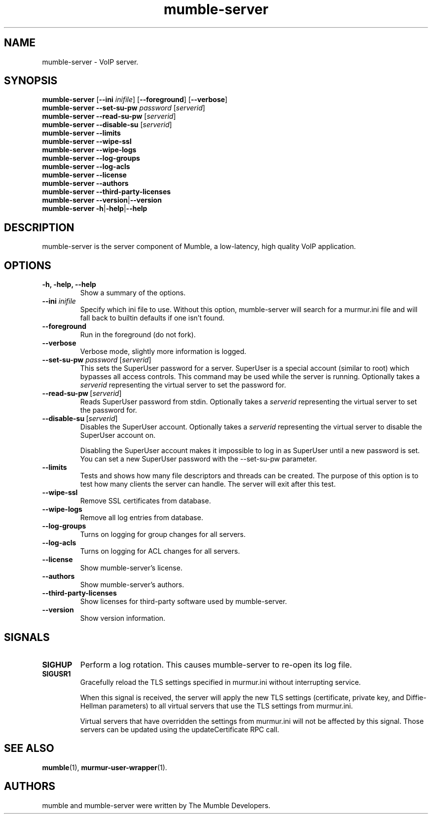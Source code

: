 .TH mumble\-server 1 "2016 May 9"
.SH NAME
mumble\-server - VoIP server.
.SH SYNOPSIS
.B mumble\-server
[\fB\-\-ini \fIinifile\fR] [\fB\-\-foreground\fR] [\fB\-\-verbose\fR]
.br
.B mumble\-server \-\-set-su-pw\fR \fIpassword\fR [\fIserverid\fR]
.br
.B mumble\-server \-\-read-su-pw\fR [\fIserverid\fR]
.br
.B mumble\-server \-\-disable-su\fR [\fIserverid\fR]
.br
.B mumble\-server \-\-limits
.br
.B mumble\-server \-\-wipe-ssl
.br
.B mumble\-server \-\-wipe-logs
.br
.B mumble\-server \-\-log-groups
.br
.B mumble\-server \-\-log-acls
.br
.B mumble\-server \-\-license
.br
.B mumble\-server \-\-authors
.br
.B mumble\-server \-\-third\-party\-licenses
.br
.B mumble\-server \-\-version\fR|\fB\-\-version
.br
.B mumble\-server \-h\fR|\fB\-help\fR|\fB\-\-help
.SH DESCRIPTION
mumble\-server is the server component of Mumble, a low-latency, high quality VoIP
application.
.SH OPTIONS
.TP
.B \-h, \-help, \-\-help
Show a summary of the options.
.TP
.B \-\-ini \fIinifile
Specify which ini file to use. Without this option, mumble\-server will search for
a murmur.ini file and will fall back to builtin defaults if one isn't found.
.TP
.B \-\-foreground
Run in the foreground (do not fork).
.TP
.B \-\-verbose
Verbose mode, slightly more information is logged.
.TP
.B \-\-set\-su\-pw \fIpassword\fR [\fIserverid\fR]
This sets the SuperUser password for a server. SuperUser is a special account
(similar to root) which bypasses all access controls. This command may be used
while the server is running. Optionally takes a \fIserverid\fR representing the
virtual server to set the password for.
.TP
.B \-\-read-su-pw\fR\ [\fIserverid\fR]
Reads SuperUser password from stdin. Optionally takes a \fIserverid\fR
representing the virtual server to set the password for.
.TP
.B \-\-disable-su\fR\ [\fIserverid\fR]
Disables the SuperUser account. Optionally takes a \fIserverid\fR representing
the virtual server to disable the SuperUser account on.

Disabling the SuperUser account makes it impossible to log in as SuperUser
until a new password is set. You can set a new SuperUser password with the
\-\-set\-su\-pw parameter.
.TP
.B \-\-limits
Tests and shows how many file descriptors and threads can be created. The
purpose of this option is to test how many clients the server can handle. The
server will exit after this test.
.TP
.B \-\-wipe-ssl
Remove SSL certificates from database.
.TP
.B \-\-wipe-logs
Remove all log entries from database.
.TP
.B \-\-log-groups
Turns on logging for group changes for all servers.
.TP
.B \-\-log-acls
Turns on logging for ACL changes for all servers.
.TP
.B \-\-license
Show mumble\-server's license.
.TP
.B \-\-authors
Show mumble\-server's authors.
.TP
.B \-\-third\-party\-licenses
Show licenses for third-party software used by mumble\-server.
.TP
.B \-\-version
Show version information.
.SH SIGNALS
.TP
.BR SIGHUP
Perform a log rotation.
This causes mumble\-server to re-open its log file.
.TP
.BR SIGUSR1
Gracefully reload the TLS settings specified in murmur.ini without interrupting service.

When this signal is received, the server will apply the new TLS settings (certificate,
private key, and Diffie-Hellman parameters) to all virtual servers that use the TLS settings
from murmur.ini.

Virtual servers that have overridden the settings from murmur.ini will not
be affected by this signal. Those servers can be updated using the updateCertificate RPC call.
.SH SEE ALSO
.BR mumble (1),
.BR murmur\-user\-wrapper (1).
.br
.SH AUTHORS
mumble and mumble\-server were written by The Mumble Developers.

